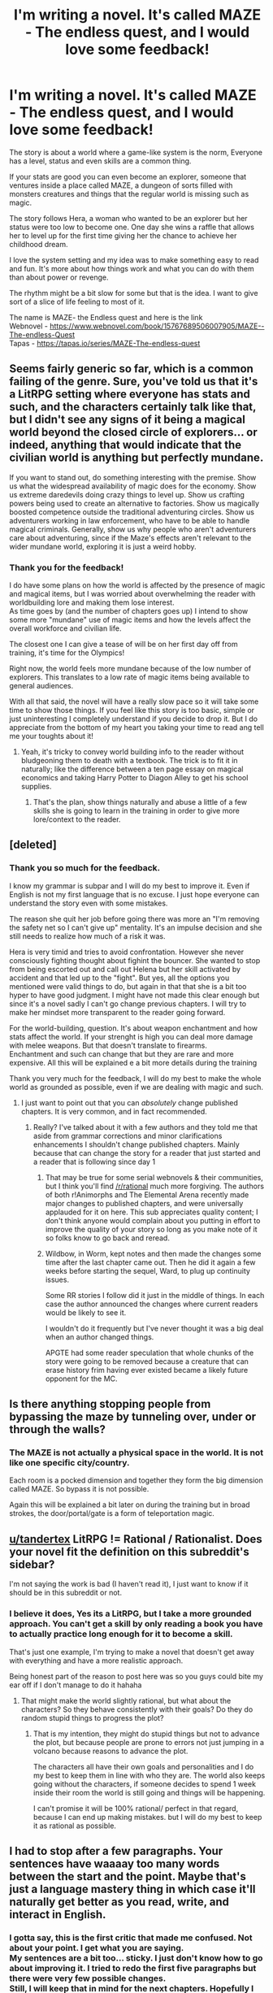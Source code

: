#+TITLE: I'm writing a novel. It's called MAZE - The endless quest, and I would love some feedback!

* I'm writing a novel. It's called MAZE - The endless quest, and I would love some feedback!
:PROPERTIES:
:Author: tandertex
:Score: 7
:DateUnix: 1583162922.0
:DateShort: 2020-Mar-02
:FlairText: WIP
:END:
The story is about a world where a game-like system is the norm, Everyone has a level, status and even skills are a common thing.

If your stats are good you can even become an explorer, someone that ventures inside a place called MAZE, a dungeon of sorts filled with monsters creatures and things that the regular world is missing such as magic.

The story follows Hera, a woman who wanted to be an explorer but her status were too low to become one. One day she wins a raffle that allows her to level up for the first time giving her the chance to achieve her childhood dream.

I love the system setting and my idea was to make something easy to read and fun. It's more about how things work and what you can do with them than about power or revenge.

The rhythm might be a bit slow for some but that is the idea. I want to give sort of a slice of life feeling to most of it.

The name is MAZE- the Endless quest and here is the link\\
Webnovel - [[https://www.webnovel.com/book/15767689506007905/MAZE--The-endless-Quest]]\\
Tapas - [[https://tapas.io/series/MAZE-The-endless-quest]]


** Seems fairly generic so far, which is a common failing of the genre. Sure, you've told us that it's a LitRPG setting where everyone has stats and such, and the characters certainly talk like that, but I didn't see any signs of it being a magical world beyond the closed circle of explorers... or indeed, anything that would indicate that the civilian world is anything but perfectly mundane.

If you want to stand out, do something interesting with the premise. Show us what the widespread availability of magic does for the economy. Show us extreme daredevils doing crazy things to level up. Show us crafting powers being used to create an alternative to factories. Show us magically boosted competence outside the traditional adventuring circles. Show us adventurers working in law enforcement, who have to be able to handle magical criminals. Generally, show us why people who aren't adventurers care about adventuring, since if the Maze's effects aren't relevant to the wider mundane world, exploring it is just a weird hobby.
:PROPERTIES:
:Author: Endovior
:Score: 14
:DateUnix: 1583178465.0
:DateShort: 2020-Mar-02
:END:

*** Thank you for the feedback!

I do have some plans on how the world is affected by the presence of magic and magical items, but I was worried about overwhelming the reader with worldbuilding lore and making them lose interest.\\
As time goes by (and the number of chapters goes up) I intend to show some more "mundane" use of magic items and how the levels affect the overall workforce and civilian life.

The closest one I can give a tease of will be on her first day off from training, it's time for the Olympics!

Right now, the world feels more mundane because of the low number of explorers. This translates to a low rate of magic items being available to general audiences.

With all that said, the novel will have a really slow pace so it will take some time to show those things. If you feel like this story is too basic, simple or just uninteresting I completely understand if you decide to drop it. But I do appreciate from the bottom of my heart you taking your time to read ang tell me your toughts about it!
:PROPERTIES:
:Author: tandertex
:Score: 2
:DateUnix: 1583180346.0
:DateShort: 2020-Mar-02
:END:

**** Yeah, it's tricky to convey world building info to the reader without bludgeoning them to death with a textbook. The trick is to fit it in naturally; like the difference between a ten page essay on magical economics and taking Harry Potter to Diagon Alley to get his school supplies.
:PROPERTIES:
:Author: Endovior
:Score: 5
:DateUnix: 1583186262.0
:DateShort: 2020-Mar-03
:END:

***** That's the plan, show things naturally and abuse a little of a few skills she is going to learn in the training in order to give more lore/context to the reader.
:PROPERTIES:
:Author: tandertex
:Score: 1
:DateUnix: 1583187407.0
:DateShort: 2020-Mar-03
:END:


** [deleted]
:PROPERTIES:
:Score: 8
:DateUnix: 1583178019.0
:DateShort: 2020-Mar-02
:END:

*** Thank you so much for the feedback.

I know my grammar is subpar and I will do my best to improve it. Even if English is not my first language that is no excuse. I just hope everyone can understand the story even with some mistakes.

The reason she quit her job before going there was more an "I'm removing the safety net so I can't give up" mentality. It's an impulse decision and she still needs to realize how much of a risk it was.

Hera is very timid and tries to avoid confrontation. However she never consciously fighting thought about fighint the bouncer. She wanted to stop from being escorted out and call out Helena but her skill activated by accident and that led up to the "fight". But yes, all the options you mentioned were valid things to do, but again in that that she is a bit too hyper to have good judgment. I might have not made this clear enough but since it's a novel sadly I can't go change previous chapters. I will try to make her mindset more transparent to the reader going forward.

For the world-building, question. It's about weapon enchantment and how stats affect the world. If your strenght is high you can deal more damage with melee weapons. But that doesn't translate to firearms.\\
Enchantment and such can change that but they are rare and more expensive. All this will be explained e a bit more details during the training

Thank you very much for the feedback, I will do my best to make the whole world as grounded as possible, even if we are dealing with magic and such.
:PROPERTIES:
:Author: tandertex
:Score: 2
:DateUnix: 1583179482.0
:DateShort: 2020-Mar-02
:END:

**** I just want to point out that you can /absolutely/ change published chapters. It is very common, and in fact recommended.
:PROPERTIES:
:Author: LazarusRises
:Score: 6
:DateUnix: 1583238497.0
:DateShort: 2020-Mar-03
:END:

***** Really? I've talked about it with a few authors and they told me that aside from grammar corrections and minor clarifications enhancements I shouldn't change published chapters. Mainly because that can change the story for a reader that just started and a reader that is following since day 1
:PROPERTIES:
:Author: tandertex
:Score: 2
:DateUnix: 1583243246.0
:DateShort: 2020-Mar-03
:END:

****** That may be true for some serial webnovels & their communities, but I think you'll find [[/r/rational]] much more forgiving. The authors of both r!Animorphs and The Elemental Arena recently made major changes to published chapters, and were universally applauded for it on here. This sub appreciates quality content; I don't think anyone would complain about you putting in effort to improve the quality of your story so long as you make note of it so folks know to go back and reread.
:PROPERTIES:
:Author: LazarusRises
:Score: 6
:DateUnix: 1583246759.0
:DateShort: 2020-Mar-03
:END:


****** Wildbow, in Worm, kept notes and then made the changes some time after the last chapter came out. Then he did it again a few weeks before starting the sequel, Ward, to plug up continuity issues.

Some RR stories I follow did it just in the middle of things. In each case the author announced the changes where current readers would be likely to see it.

I wouldn't do it frequently but I've never thought it was a big deal when an author changed things.

APGTE had some reader speculation that whole chunks of the story were going to be removed because a creature that can erase history frim having ever existed became a likely future opponent for the MC.
:PROPERTIES:
:Author: MilesSand
:Score: 2
:DateUnix: 1583718838.0
:DateShort: 2020-Mar-09
:END:


** Is there anything stopping people from bypassing the maze by tunneling over, under or through the walls?
:PROPERTIES:
:Author: Legendtamer47
:Score: 2
:DateUnix: 1583185541.0
:DateShort: 2020-Mar-03
:END:

*** The MAZE is not actually a physical space in the world. It is not like one specific city/country.

Each room is a pocked dimension and together they form the big dimension called MAZE. So bypass it is not possible.

Again this will be explained a bit later on during the training but in broad strokes, the door/portal/gate is a form of teleportation magic.
:PROPERTIES:
:Author: tandertex
:Score: 2
:DateUnix: 1583187732.0
:DateShort: 2020-Mar-03
:END:


** [[/u/tandertex][u/tandertex]] LitRPG != Rational / Rationalist. Does your novel fit the definition on this subreddit's sidebar?

I'm not saying the work is bad (I haven't read it), I just want to know if it should be in this subreddit or not.
:PROPERTIES:
:Author: GaiusRed
:Score: 2
:DateUnix: 1583219889.0
:DateShort: 2020-Mar-03
:END:

*** I believe it does, Yes its a LitRPG, but I take a more grounded approach. You can't get a skill by only reading a book you have to actually practice long enough for it to become a skill.

That's just one example, I'm trying to make a novel that doesn't get away with everything and have a more realistic approach.

Being honest part of the reason to post here was so you guys could bite my ear off if I don't manage to do it hahaha
:PROPERTIES:
:Author: tandertex
:Score: 1
:DateUnix: 1583243091.0
:DateShort: 2020-Mar-03
:END:

**** That might make the world slightly rational, but what about the characters? So they behave consistently with their goals? Do they do random stupid things to progress the plot?
:PROPERTIES:
:Author: Dragonheart91
:Score: 2
:DateUnix: 1583780130.0
:DateShort: 2020-Mar-09
:END:

***** That is my intention, they might do stupid things but not to advance the plot, but because people are prone to errors not just jumping in a volcano because reasons to advance the plot.

The characters all have their own goals and personalities and I do my best to keep them in line with who they are. The world also keeps going without the characters, if someone decides to spend 1 week inside their room the world is still going and things will be happening.

I can't promise it will be 100% rational/ perfect in that regard, because I can end up making mistakes. but I will do my best to keep it as rational as possible.
:PROPERTIES:
:Author: tandertex
:Score: 1
:DateUnix: 1583781043.0
:DateShort: 2020-Mar-09
:END:


** I had to stop after a few paragraphs. Your sentences have waaaay too many words between the start and the point. Maybe that's just a language mastery thing in which case it'll naturally get better as you read, write, and interact in English.
:PROPERTIES:
:Author: MilesSand
:Score: 2
:DateUnix: 1583727611.0
:DateShort: 2020-Mar-09
:END:

*** I gotta say, this is the first critic that made me confused. Not about your point. I get what you are saying.\\
My sentences are a bit too... sticky. I just don't know how to go about improving it. I tried to redo the first five paragraphs but there were very few possible changes.\\
Still, I will keep that in mind for the next chapters. Hopefully I can improve with time.

Thanks for the help!
:PROPERTIES:
:Author: tandertex
:Score: 1
:DateUnix: 1583781307.0
:DateShort: 2020-Mar-09
:END:


** Why does this belong here?
:PROPERTIES:
:Author: appropriate-username
:Score: 1
:DateUnix: 1583188293.0
:DateShort: 2020-Mar-03
:END:

